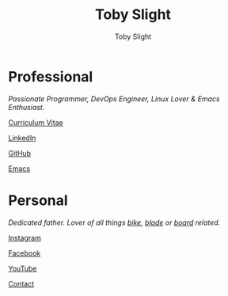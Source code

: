 #+TITLE: Toby Slight
#+AUTHOR: Toby Slight
#+EMAIL: tslight@pm.me
#+OPTIONS: toc:nil broken-links:t num:nil html-style:nil html-postamble:nil
#+EXPORT_FILE_NAME: index
#+EXCLUDE_TAGS: NOEXPORT
#+STARTUP: hidestars indent overview
#+HTML_HEAD: <link rel="stylesheet" type="text/css" href="./style.css"/>
#+HTML_HEAD_EXTRA: <link rel="stylesheet" href="./fontawesome/css/all.css">
#+HTML_HEAD_EXTRA: <link rel="shortcut icon" type="image/svg" href="./fontawesome/svgs/solid/code-branch.svg"/>

#+ATTR_HTML: :align right
[[./long.jpg]]

* Professional

/Passionate Programmer, DevOps Engineer, Linux Lover & Emacs Enthusiast./

@@html:<i class="fas fa-file"></i>@@ [[http://cv.tobyslight.uk][Curriculum Vitae]]

@@html:<i class="fab fa-linkedin"></i>@@ [[https://www.linkedin.com/in/toby-slight-0a89abb1][LinkedIn]]

@@html:<i class="fab fa-github"></i>@@ [[https://github.com/tslight][GitHub]]

@@html:<i class="fas fa-code"></i>@@ [[http://tobyslight.uk/emacs][Emacs]]

* Personal

/Dedicated father. Lover of all things [[https://www.instagram.com/sagebiking][bike]], [[https://www.instagram.com/sageblading/][blade]] or [[https://www.instagram.com/sageboarding/][board]] related./

@@html:<i class="fab fa-instagram"></i>@@ [[https://www.instagram.com/toby_or_not/][Instagram]]

@@html:<i class="fab fa-facebook"></i>@@ [[https://www.facebook.com/not.toby/][Facebook]]

@@html:<i class="fab fa-youtube"></i>@@ [[https://www.youtube.com/c/TobySlight1][YouTube]]

@@html:<i class="fas fa-envelope"></i>@@ [[mailto:tslight@pm.me][Contact]]

* COMMENT Local Variables                                  :NOEXPORT:ARCHIVE:
# Local Variables:
# eval: (add-hook 'after-save-hook 'org-html-export-to-html nil t)
# org-html-validation-link: nil
# End:
